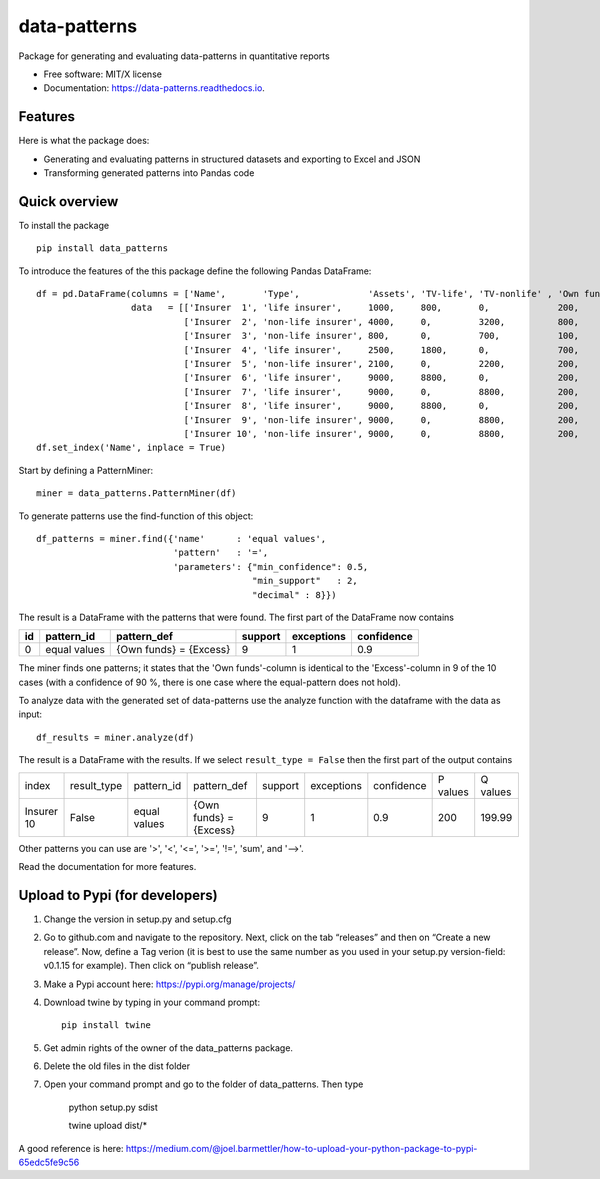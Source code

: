 =============
data-patterns
=============


.. image:: https://img.shields.io/pypi/v/data_patterns.svg
        :target: https://pypi.python.org/pypi/data_patterns
        :alt: Pypi Version
.. image:: https://img.shields.io/travis/DeNederlandscheBank/data-patterns.svg
        :target: https://travis-ci.com/DeNederlandscheBank/data-patterns
        :alt: Build Status
.. image:: https://readthedocs.org/projects/data-patterns/badge/?version=latest
        :target: https://data-patterns.readthedocs.io/en/latest/?badge=latest
        :alt: Documentation Status
.. image:: https://img.shields.io/badge/License-MIT/X-blue.svg
        :target: https://github.com/DeNederlandscheBank/data-patterns/blob/master/LICENSE
        :alt: License

Package for generating and evaluating data-patterns in quantitative reports

* Free software: MIT/X license
* Documentation: https://data-patterns.readthedocs.io.


Features
--------

Here is what the package does:

- Generating and evaluating patterns in structured datasets and exporting to Excel and JSON
- Transforming generated patterns into Pandas code

Quick overview
--------------

To install the package

::

    pip install data_patterns


To introduce the features of the this package define the following Pandas DataFrame::

    df = pd.DataFrame(columns = ['Name',       'Type',             'Assets', 'TV-life', 'TV-nonlife' , 'Own funds', 'Excess'],
                      data   = [['Insurer  1', 'life insurer',     1000,     800,       0,             200,         200],
                                ['Insurer  2', 'non-life insurer', 4000,     0,         3200,          800,         800],
                                ['Insurer  3', 'non-life insurer', 800,      0,         700,           100,         100],
                                ['Insurer  4', 'life insurer',     2500,     1800,      0,             700,         700],
                                ['Insurer  5', 'non-life insurer', 2100,     0,         2200,          200,         200],
                                ['Insurer  6', 'life insurer',     9000,     8800,      0,             200,         200],
                                ['Insurer  7', 'life insurer',     9000,     0,         8800,          200,         200],
                                ['Insurer  8', 'life insurer',     9000,     8800,      0,             200,         200],
                                ['Insurer  9', 'non-life insurer', 9000,     0,         8800,          200,         200],
                                ['Insurer 10', 'non-life insurer', 9000,     0,         8800,          200,         199.99]])
    df.set_index('Name', inplace = True)

Start by defining a PatternMiner::

    miner = data_patterns.PatternMiner(df)

To generate patterns use the find-function of this object::

    df_patterns = miner.find({'name'      : 'equal values',
                              'pattern'   : '=',
                              'parameters': {"min_confidence": 0.5,
                                             "min_support"   : 2,
                                             "decimal" : 8}})

The result is a DataFrame with the patterns that were found. The first part of the DataFrame now contains

+----+--------------+---------------------------+----------+-----------+----------+
| id |pattern_id    |pattern_def                |support   |exceptions |confidence|
+====+==============+===========================+==========+===========+==========+
|  0 |equal values  | {Own funds} = {Excess}    |9         |1          |0.9       |
+----+--------------+---------------------------+----------+-----------+----------+


The miner finds one patterns; it states that the 'Own funds'-column is identical to the 'Excess'-column in 9 of the 10 cases (with a confidence of 90 %, there is one case where the equal-pattern does not hold).


To analyze data with the generated set of data-patterns use the analyze function with the dataframe with the data as input::

    df_results = miner.analyze(df)

The result is a DataFrame with the results. If we select ``result_type = False`` then the first part of the output contains

+-----------+--------------+-------------+---------------------------+----------+-----------+----------+---------+---------+
|index      |result_type   |pattern_id   |pattern_def                |support   |exceptions |confidence|P values |Q values |
+-----------+--------------+-------------+---------------------------+----------+-----------+----------+---------+---------+
|Insurer 10 |False         |equal values | {Own funds} = {Excess}    |9         |1          |0.9       |200      |199.99   |
+-----------+--------------+-------------+---------------------------+----------+-----------+----------+---------+---------+

Other patterns you can use are '>', '<', '<=', '>=', '!=', 'sum', and '-->'.

Read the documentation for more features.

Upload to Pypi (for developers)
-------------------------------

1. Change the version in setup.py and setup.cfg
2. Go to github.com and navigate to the repository. Next, click on the tab “releases” and then on “Create a new release”. Now, define a Tag verion (it is best to use the same number as you used in your setup.py version-field: v0.1.15 for example). Then click on “publish release”.
3. Make a Pypi account here: https://pypi.org/manage/projects/
4. Download twine by typing in your command prompt::

    pip install twine

5. Get admin rights of the owner of the data_patterns package.
6. Delete the old files in the dist folder
7. Open your command prompt and go to the folder of data_patterns. Then type

    python setup.py sdist

    twine upload dist/*

A good reference is here: https://medium.com/@joel.barmettler/how-to-upload-your-python-package-to-pypi-65edc5fe9c56



